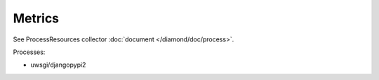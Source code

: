 .. Copyright (c) 2014, Diep Pham
.. All rights reserved.
..
.. Redistribution and use in source and binary forms, with or without
.. modification, are permitted provided that the following conditions are
.. met:
..
.. 1. Redistributions of source code must retain the above copyright
..    notice, this list of conditions and the following disclaimer.
..
.. 2. Redistributions in binary form must reproduce the above copyright
..    notice, this list of conditions and the following disclaimer in the
..    documentation and/or other materials provided with the
..    distribution.
..
.. 3. Neither the name of the copyright holder nor the names of its
..    contributors may be used to endorse or promote products derived
..    from this software without specific prior written permission.
..
.. THIS SOFTWARE IS PROVIDED BY THE COPYRIGHT HOLDERS AND CONTRIBUTORS
.. "AS IS" AND ANY EXPRESS OR IMPLIED WARRANTIES, INCLUDING, BUT NOT
.. LIMITED TO, THE IMPLIED WARRANTIES OF MERCHANTABILITY AND FITNESS FOR
.. A PARTICULAR PURPOSE ARE DISCLAIMED. IN NO EVENT SHALL THE COPYRIGHT
.. HOLDER OR CONTRIBUTORS BE LIABLE FOR ANY DIRECT, INDIRECT, INCIDENTAL,
.. SPECIAL, EXEMPLARY, OR CONSEQUENTIAL DAMAGES (INCLUDING, BUT NOT
.. LIMITED TO, PROCUREMENT OF SUBSTITUTE GOODS OR SERVICES; LOSS OF USE,
.. DATA, OR PROFITS; OR BUSINESS INTERRUPTION) HOWEVER CAUSED AND ON ANY
.. THEORY OF LIABILITY, WHETHER IN CONTRACT, STRICT LIABILITY, OR TORT
.. (INCLUDING NEGLIGENCE OR OTHERWISE) ARISING IN ANY WAY OUT OF THE USE
.. OF THIS SOFTWARE, EVEN IF ADVISED OF THE POSSIBILITY OF SUCH DAMAGE.

Metrics
=======

See ProcessResources collector :doc:`document </diamond/doc/process>`.

Processes:

* uwsgi/djangopypi2
